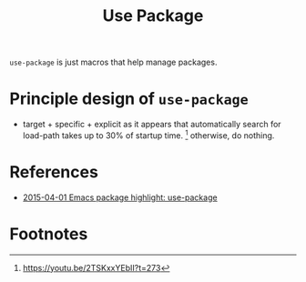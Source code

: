 #+TITLE: Use Package

=use-package= is just macros that help manage packages.

* Principle design of =use-package=
- target + specific + explicit
  as it appears that automatically search for load-path takes up to 30% of startup time. [fn:1]
  otherwise, do nothing.
* References
- [[https://www.youtube.com/watch?v=2TSKxxYEbII&ab_channel=SachaChua][2015-04-01 Emacs package highlight: use-package]]

* Footnotes

[fn:1] https://youtu.be/2TSKxxYEbII?t=273

